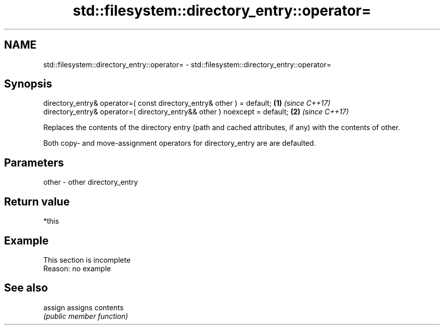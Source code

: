 .TH std::filesystem::directory_entry::operator= 3 "2020.03.24" "http://cppreference.com" "C++ Standard Libary"
.SH NAME
std::filesystem::directory_entry::operator= \- std::filesystem::directory_entry::operator=

.SH Synopsis
   directory_entry& operator=( const directory_entry& other ) = default;     \fB(1)\fP \fI(since C++17)\fP
   directory_entry& operator=( directory_entry&& other ) noexcept = default; \fB(2)\fP \fI(since C++17)\fP

   Replaces the contents of the directory entry (path and cached attributes, if any) with the contents of other.

   Both copy- and move-assignment operators for directory_entry are are defaulted.

.SH Parameters

   other - other directory_entry

.SH Return value

   *this

.SH Example

    This section is incomplete
    Reason: no example

.SH See also

   assign assigns contents
          \fI(public member function)\fP
